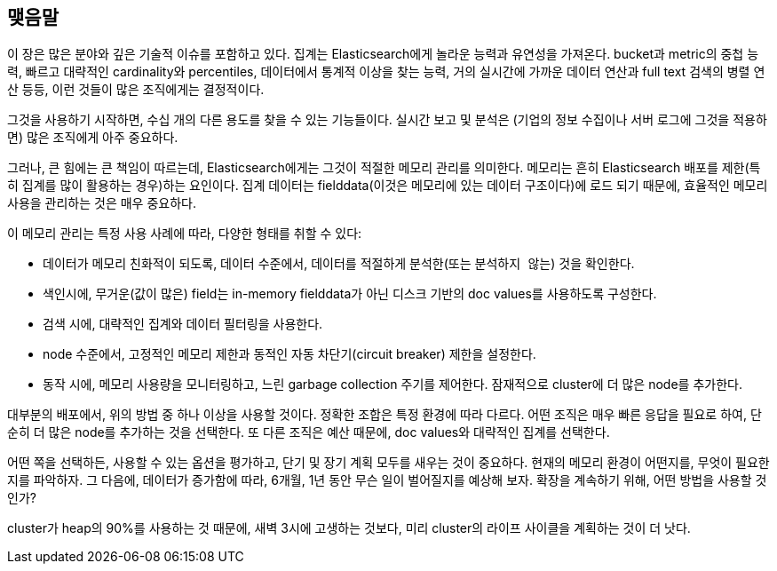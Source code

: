 
== 맺음말

이 장은 많은 분야와 깊은 기술적 이슈를 포함하고 있다. 집계는 Elasticsearch에게 놀라운 능력과 유연성을 가져온다. 
bucket과 metric의 중첩 능력, 빠르고 대략적인 cardinality와 percentiles, 데이터에서 통계적 이상을 찾는 능력, 
거의 실시간에 가까운 데이터 연산과 full text 검색의 병렬 연산 등등, 이런 것들이 많은 조직에게는 결정적이다.
 
그것을 사용하기 시작하면, 수십 개의 다른 용도를 찾을 수 있는 기능들이다. 
실시간 보고 및 분석은 (기업의 정보 수집이나 서버 로그에 그것을 적용하면) 많은 조직에게 아주 중요하다.

그러나, 큰 힘에는 큰 책임이 따르는데, Elasticsearch에게는 그것이 적절한 메모리 관리를 의미한다. 
메모리는 흔히 Elasticsearch 배포를 제한(특히 집계를 많이 활용하는 경우)하는 요인이다. 
집계 데이터는 fielddata(이것은 메모리에 있는 데이터 구조이다)에 로드 되기 때문에, 효율적인 메모리 사용을 관리하는((("aggregations", "managing efficient memory usage"))) 것은 매우 중요하다.

이 메모리 관리는 특정 사용 사례에 따라, 다양한 형태를 취할 수 있다:

- 데이터가 메모리 친화적이 되도록, 데이터 수준에서, 데이터를 적절하게 분석한(또는 `분석하지 않는`) 것을 확인한다.
- 색인시에, 무거운(값이 많은) field는 in-memory fielddata가 아닌 디스크 기반의 doc values를 사용하도록 구성한다.
- 검색 시에, 대략적인 집계와 데이터 필터링을 사용한다.
- node 수준에서, 고정적인 메모리 제한과 동적인 자동 차단기(circuit breaker) 제한을 설정한다.
- 동작 시에, 메모리 사용량을 모니터링하고, 느린 garbage collection 주기를 제어한다. 잠재적으로 cluster에 더 많은 node를 추가한다.

대부분의 배포에서, 위의 방법 중 하나 이상을 사용할 것이다. 정확한 조합은 특정 환경에 따라 다르다. 
어떤 조직은 매우 빠른 응답을 필요로 하여, 단순히 더 많은 node를 추가하는 것을 선택한다. 
또 다른 조직은 예산 때문에, doc values와 대략적인 집계를 선택한다.

어떤 쪽을 선택하든, 사용할 수 있는 옵션을 평가하고, 단기 및 장기 계획 모두를 새우는 것이 중요하다. 
현재의 메모리 환경이 어떤지를, 무엇이 필요한지를 파악하자. 그 다음에, 데이터가 증가함에 따라, 6개월, 1년 동안 무슨 일이 벌어질지를 예상해 보자. 
확장을 계속하기 위해, 어떤 방법을 사용할 것인가?

cluster가 heap의 90%를 사용하는 것 때문에, 새벽 3시에 고생하는 것보다, 
미리 cluster의 라이프 사이클을 계획하는 것이 더 낫다.
